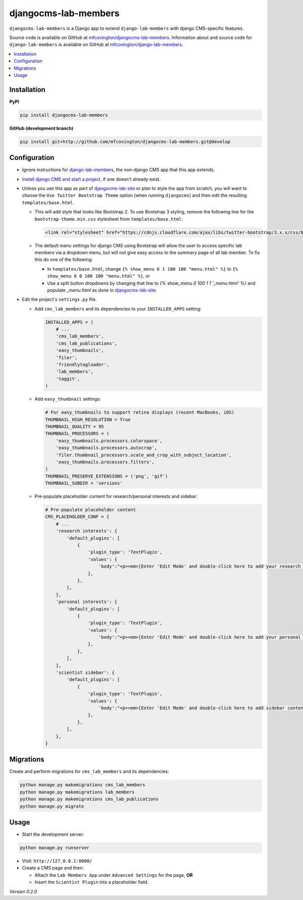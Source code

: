 *********************
djangocms-lab-members
*********************

``djangocms-lab-members`` is a Django app to extend ``django-lab-members`` with django CMS-specific features.

Source code is available on GitHub at `mfcovington/djangocms-lab-members <https://github.com/mfcovington/djangocms-lab-members>`_. Information about and source code for ``django-lab-members`` is available on GitHub at `mfcovington/django-lab-members <https://github.com/mfcovington/django-lab-members>`_.


.. contents:: :local:


Installation
============

**PyPI**

.. code-block:: sh

    pip install djangocms-lab-members


**GitHub (development branch)**

.. code-block:: sh

    pip install git+http://github.com/mfcovington/djangocms-lab-members.git@develop


Configuration
=============

- Ignore instructions for `django-lab-members <https://github.com/mfcovington/django-lab-members>`_, the non-django CMS app that this app extends.


- `Install django CMS and start a project <http://docs.django-cms.org/en/latest/introduction/install.html>`_, if one doesn't already exist.


- Unless you use this app as part of `djangocms-lab-site <https://github.com/mfcovington/djangocms-lab-site>`_ or plan to style the app from scratch, you will want to choose the ``Use Twitter Bootstrap Theme`` option (when running ``djangocms``) and then edit the resulting ``templates/base.html``.

  - This will add style that looks like Bootstrap 2. To use Bootstrap 3 styling, remove the following line for the ``bootstrap-theme.min.css`` stylesheet from ``templates/base.html``:

    .. code-block:: python

        <link rel="stylesheet" href="https://cdnjs.cloudflare.com/ajax/libs/twitter-bootstrap/3.x.x/css/bootstrap-theme.min.css">

  - The default menu settings for django CMS using Bootstrap will allow the user to access specific lab members via a dropdown menu, but will not give easy access to the summary page of all lab member. To fix this do one of the following:

    - In ``templates/base.html``, change ``{% show_menu 0 1 100 100 "menu.html" %}`` to ``{% show_menu 0 0 100 100 "menu.html" %}``, or

    - Use a split button dropdowns by changing that line to `{% show_menu 0 100 1 1 '_menu.html' %}` and populate `_menu.html` as done in `djangocms-lab-site <https://github.com/mfcovington/djangocms-lab-site>`_.


- Edit the project's ``settings.py`` file.

  - Add ``cms_lab_members`` and its dependencies to your ``INSTALLED_APPS`` setting:

    .. code-block:: python

        INSTALLED_APPS = (
            # ...
            'cms_lab_members',
            'cms_lab_publications',
            'easy_thumbnails',
            'filer',
            'friendlytagloader',
            'lab_members',
            'taggit',
        )


  - Add ``easy_thumbnail`` settings: 

    .. code-block:: python

        # For easy_thumbnails to support retina displays (recent MacBooks, iOS)
        THUMBNAIL_HIGH_RESOLUTION = True
        THUMBNAIL_QUALITY = 95
        THUMBNAIL_PROCESSORS = (
            'easy_thumbnails.processors.colorspace',
            'easy_thumbnails.processors.autocrop',
            'filer.thumbnail_processors.scale_and_crop_with_subject_location',
            'easy_thumbnails.processors.filters',
        )
        THUMBNAIL_PRESERVE_EXTENSIONS = ('png', 'gif')
        THUMBNAIL_SUBDIR = 'versions'


  - Pre-populate placeholder content for research/personal interests and sidebar:

    .. code-block:: python

        # Pre-populate placeholder content
        CMS_PLACEHOLDER_CONF = {
            # ...
            'research interests': {
                'default_plugins': [
                    {
                        'plugin_type': 'TextPlugin',
                        'values': {
                            'body':"<p><em>[Enter 'Edit Mode' and double-click here to add your research interests.]</em></p>",
                        },
                    },
                ],
            },
            'personal interests': {
                'default_plugins': [
                    {
                        'plugin_type': 'TextPlugin',
                        'values': {
                            'body':"<p><em>[Enter 'Edit Mode' and double-click here to add your personal interests.]</em></p>",
                        },
                    },
                ],
            },
            'scientist sidebar': {
                'default_plugins': [
                    {
                        'plugin_type': 'TextPlugin',
                        'values': {
                            'body':"<p><em>[Enter 'Edit Mode' and double-click here to add sidebar content.]</em></p>",
                        },
                    },
                ],
            },
        }


Migrations
==========

Create and perform migrations for ``cms_lab_members`` and its dependencies:

.. code-block:: sh

    python manage.py makemigrations cms_lab_members
    python manage.py makemigrations lab_members
    python manage.py makemigrations cms_lab_publications
    python manage.py migrate


Usage
=====

- Start the development server:

.. code-block:: sh

    python manage.py runserver


- Visit: ``http://127.0.0.1:8000/``
- Create a CMS page and then:

  - Attach the ``Lab Members App`` under ``Advanced Settings`` for the page, **OR**
  - Insert the ``Scientist Plugin`` into a placeholder field.


*Version 0.2.0*
